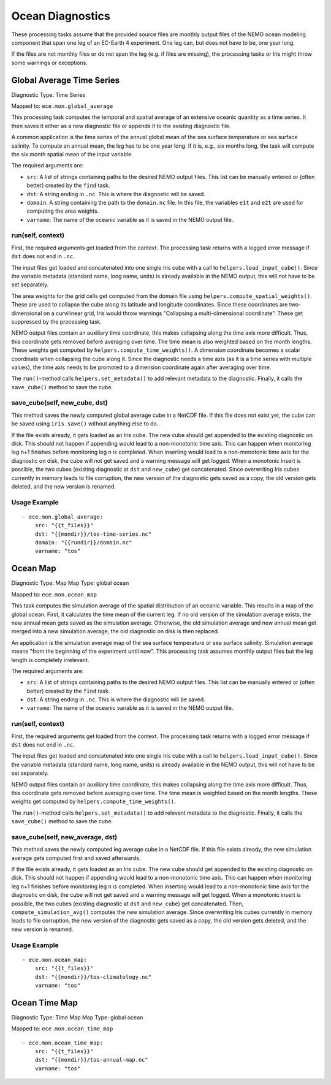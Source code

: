 *****************
Ocean Diagnostics
*****************

These processing tasks assume that the provided source files are monthly output files of the NEMO ocean modeling component that span one leg of an EC-Earth 4 experiment. One leg can, but does not have to be, one year long.

If the files are not monthly files or do not span the leg (e.g. if files are missing), the processing tasks or Iris might throw some warnings or exceptions.

Global Average Time Series
==========================

Diagnostic Type: Time Series

Mapped to: ``ece.mon.global_average``

This processing task computes the temporal and spatial average of an extensive oceanic quantity as a time series. It then saves it either as a new diagnostic file or appends it to the existing diagnostic file.

A common application is the time series of the annual global mean of the sea surface temperature or sea surface salinity. To compute an annual mean, the leg has to be one year long. If it is, e.g., six months long, the task will compute the six month spatial mean of the input variable.

The required arguments are:

- ``src``: A list of strings containing paths to the desired NEMO output files. This list can be manually entered or (often better) created by the ``find`` task.
- ``dst``: A string ending in ``.nc``. This is where the diagnostic will be saved.
- ``domain``: A string containing the path to the ``domain.nc`` file. In this file, the variables ``e1t`` and ``e2t`` are used for computing the area weights.
- ``varname``: The name of the oceanic variable as it is saved in the NEMO output file.

run(self, context)
------------------

First, the required arguments get loaded from the context. The processing task returns with a logged error message if ``dst`` does not end in ``.nc``.

The input files get loaded and concatenated into one single Iris cube with a call to ``helpers.load_input_cube()``. Since the variable metadata (standard name, long name, units) is already available in the NEMO output, this will not have to be set separately.

The area weights for the grid cells get computed from the domain file using ``helpers.compute_spatial_weights()``. These are used to collapse the cube along its latitude and longitude coordinates. Since these coordinates are two-dimensional on a curvilinear grid, Iris would throw warnings "Collapsing a multi-dimensional coordinate". These get suppressed by the processing task.

NEMO output files contain an auxiliary time coordinate, this makes collapsing along the time axis more difficult. Thus, this coordinate gets removed before averaging over time. 
The time mean is also weighted based on the month lengths. These weights get computed by ``helpers.compute_time_weights()``. A dimension coordinate becomes a scalar coordinate when collapsing the cube along it. Since the diagnostic needs a time axis (as it is a time series with multiple values), the time axis needs to be promoted to a dimension coordinate again after averaging over time.

The ``run()``-method calls ``helpers.set_metadata()`` to add relevant metadata to the diagnostic. Finally, it calls the ``save_cube()`` method to save the cube.

save_cube(self, new_cube, dst)
------------------------------

This method saves the newly computed global average cube in a NetCDF file. If this file does not exist yet, the cube can be saved using ``iris.save()`` without anything else to do. 

If the file exists already, it gets loaded as an Iris cube. The new cube should get appended to the existing diagnostic on disk. This should not happen if appending would lead to a non-monotonic time axis. This can happen when monitoring leg n+1 finishes before monitoring leg n is completed. When inserting would lead to a non-monotonic time axis for the diagnostic on disk, the cube will not get saved and a warning message will get logged.
When a monotonic insert is possible, the two cubes (existing diagnostic at ``dst`` and ``new_cube``) get concatenated. Since overwriting Iris cubes currently in memory leads to file corruption, the new version of the diagnostic gets saved as a copy, the old version gets deleted, and the new version is renamed.

Usage Example
-------------

::

    - ece.mon.global_average:
        src: "{{t_files}}"
        dst: "{{mondir}}/tos-time-series.nc"
        domain: "{{rundir}}/domain.nc"
        varname: "tos"


Ocean Map
=========

Diagnostic Type: Map
Map Type: global ocean

Mapped to: ``ece.mon.ocean_map``

This task computes the simulation average of the spatial distribution of an oceanic variable. This results in a map of the global ocean. First, it calculates the time mean of the current leg. If no old version of the simulation average exists, the new annual mean gets saved as the simulation average. Otherwise, the old simulation average and new annual mean get merged into a new simulation average, the old diagnostic on disk is then replaced.

An application is the simulation average map of the sea surface temperature or sea surface salinity. Simulation average means "from the beginning of the experiment until now". This processing task assumes monthly output files but the leg length is completely irrelevant.

The required arguments are:

- ``src``: A list of strings containing paths to the desired NEMO output files. This list can be manually entered or (often better) created by the ``find`` task.
- ``dst``: A string ending in ``.nc``. This is where the diagnostic will be saved.
- ``varname``: The name of the oceanic variable as it is saved in the NEMO output file.

run(self, context)
------------------

First, the required arguments get loaded from the context. The processing task returns with a logged error message if ``dst`` does not end in ``.nc``.

The input files get loaded and concatenated into one single Iris cube with a call to ``helpers.load_input_cube()``. Since the variable metadata (standard name, long name, units) is already available in the NEMO output, this will not have to be set separately.

NEMO output files contain an auxiliary time coordinate, this makes collapsing along the time axis more difficult. Thus, this coordinate gets removed before averaging over time. The time mean is weighted based on the month lengths. These weights get computed by ``helpers.compute_time_weights()``.

The ``run()``-method calls ``helpers.set_metadata()`` to add relevant metadata to the diagnostic. Finally, it calls the ``save_cube()`` method to save the cube.

save_cube(self, new_average, dst)
------------------------------------------

This method saves the newly computed leg average cube in a NetCDF file. If this file exists already, the new simulation average gets computed first and saved afterwards.

If the file exists already, it gets loaded as an Iris cube. The new cube should get appended to the existing diagnostic on disk. This should not happen if appending would lead to a non-monotonic time axis. This can happen when monitoring leg n+1 finishes before monitoring leg n is completed. When inserting would lead to a non-monotonic time axis for the diagnostic on disk, the cube will not get saved and a warning message will get logged.
When a monotonic insert is possible, the two cubes (existing diagnostic at ``dst`` and ``new_cube``) get concatenated. Then, ``compute_simulation_avg()`` computes the new simulation average. Since overwriting Iris cubes currently in memory leads to file corruption, the new version of the diagnostic gets saved as a copy, the old version gets deleted, and the new version is renamed.

Usage Example
-------------

::

    - ece.mon.ocean_map:
        src: "{{t_files}}"
        dst: "{{mondir}}/tos-climatology.nc"
        varname: "tos"


Ocean Time Map
==============

Diagnostic Type: Time Map
Map Type: global ocean

Mapped to: ``ece.mon.ocean_time_map``

::

    - ece.mon.ocean_time_map:
        src: "{{t_files}}"
        dst: "{{mondir}}/tos-annual-map.nc"
        varname: "tos"